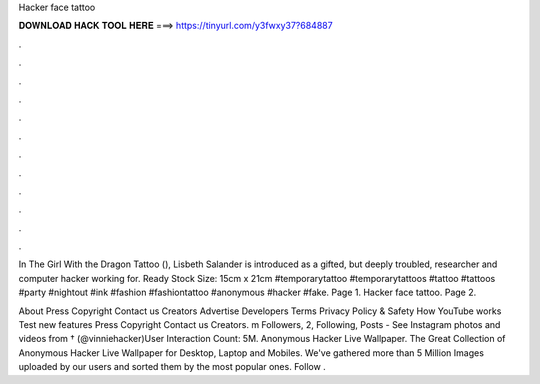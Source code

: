Hacker face tattoo



𝐃𝐎𝐖𝐍𝐋𝐎𝐀𝐃 𝐇𝐀𝐂𝐊 𝐓𝐎𝐎𝐋 𝐇𝐄𝐑𝐄 ===> https://tinyurl.com/y3fwxy37?684887



.



.



.



.



.



.



.



.



.



.



.



.

In The Girl With the Dragon Tattoo (), Lisbeth Salander is introduced as a gifted, but deeply troubled, researcher and computer hacker working for. Ready Stock Size: 15cm x 21cm #temporarytattoo #temporarytattoos #tattoo #tattoos #party #nightout #ink #fashion #fashiontattoo #anonymous #hacker #fake. Page 1. Hacker face tattoo. Page 2.

About Press Copyright Contact us Creators Advertise Developers Terms Privacy Policy & Safety How YouTube works Test new features Press Copyright Contact us Creators. m Followers, 2, Following, Posts - See Instagram photos and videos from † (@vinniehacker)User Interaction Count: 5M. Anonymous Hacker Live Wallpaper. The Great Collection of Anonymous Hacker Live Wallpaper for Desktop, Laptop and Mobiles. We've gathered more than 5 Million Images uploaded by our users and sorted them by the most popular ones. Follow .

